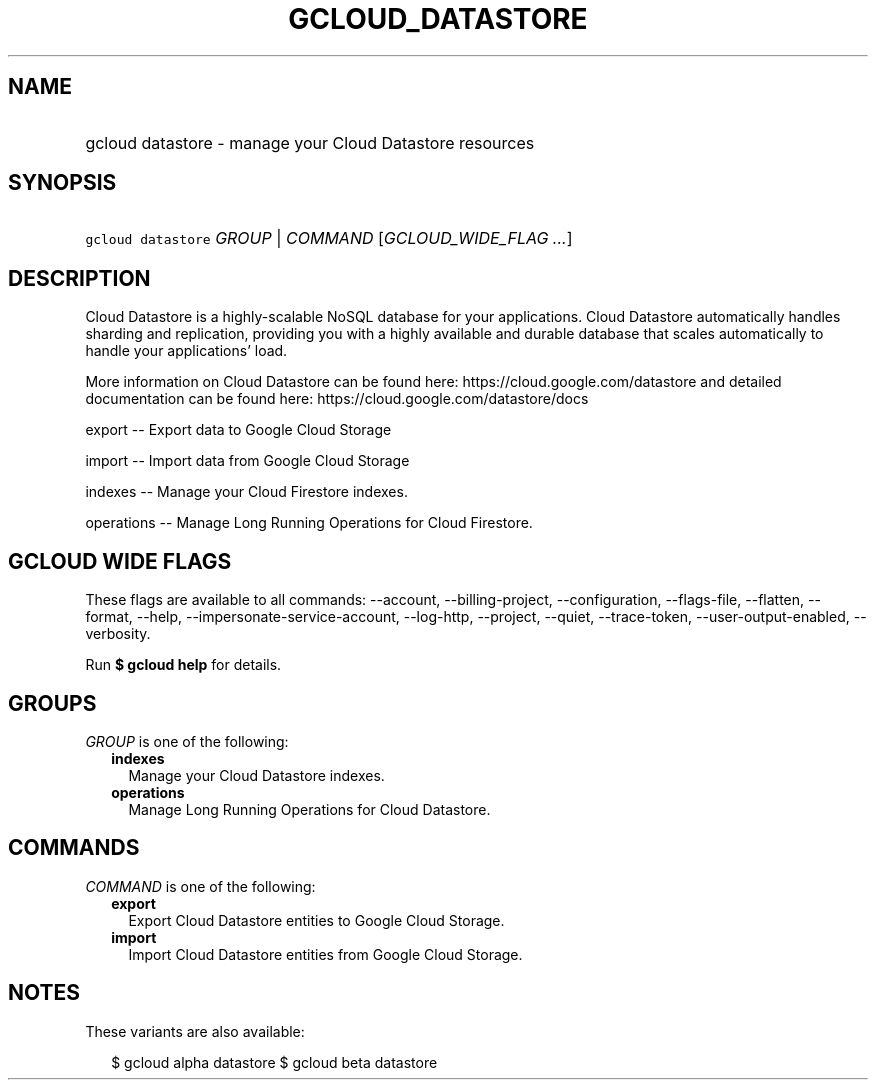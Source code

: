 
.TH "GCLOUD_DATASTORE" 1



.SH "NAME"
.HP
gcloud datastore \- manage your Cloud Datastore resources



.SH "SYNOPSIS"
.HP
\f5gcloud datastore\fR \fIGROUP\fR | \fICOMMAND\fR [\fIGCLOUD_WIDE_FLAG\ ...\fR]



.SH "DESCRIPTION"

Cloud Datastore is a highly\-scalable NoSQL database for your applications.
Cloud Datastore automatically handles sharding and replication, providing you
with a highly available and durable database that scales automatically to handle
your applications' load.

More information on Cloud Datastore can be found here:
https://cloud.google.com/datastore and detailed documentation can be found here:
https://cloud.google.com/datastore/docs

export \-\- Export data to Google Cloud Storage

import \-\- Import data from Google Cloud Storage

indexes \-\- Manage your Cloud Firestore indexes.

operations \-\- Manage Long Running Operations for Cloud Firestore.



.SH "GCLOUD WIDE FLAGS"

These flags are available to all commands: \-\-account, \-\-billing\-project,
\-\-configuration, \-\-flags\-file, \-\-flatten, \-\-format, \-\-help,
\-\-impersonate\-service\-account, \-\-log\-http, \-\-project, \-\-quiet,
\-\-trace\-token, \-\-user\-output\-enabled, \-\-verbosity.

Run \fB$ gcloud help\fR for details.



.SH "GROUPS"

\f5\fIGROUP\fR\fR is one of the following:

.RS 2m
.TP 2m
\fBindexes\fR
Manage your Cloud Datastore indexes.

.TP 2m
\fBoperations\fR
Manage Long Running Operations for Cloud Datastore.


.RE
.sp

.SH "COMMANDS"

\f5\fICOMMAND\fR\fR is one of the following:

.RS 2m
.TP 2m
\fBexport\fR
Export Cloud Datastore entities to Google Cloud Storage.

.TP 2m
\fBimport\fR
Import Cloud Datastore entities from Google Cloud Storage.


.RE
.sp

.SH "NOTES"

These variants are also available:

.RS 2m
$ gcloud alpha datastore
$ gcloud beta datastore
.RE

